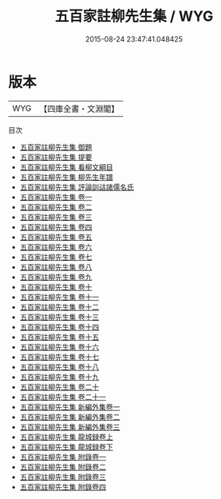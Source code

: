 #+TITLE: 五百家註柳先生集 / WYG
#+DATE: 2015-08-24 23:47:41.048425
* 版本
 |       WYG|【四庫全書・文淵閣】|
目次
 - [[file:KR4c0050_000.txt::000-1a][五百家註柳先生集 御題]]
 - [[file:KR4c0050_000.txt::000-2a][五百家註柳先生集 提要]]
 - [[file:KR4c0050_000.txt::000-4a][五百家註柳先生集 看柳文綱目]]
 - [[file:KR4c0050_000.txt::000-6a][五百家註柳先生集 柳先生年譜]]
 - [[file:KR4c0050_000.txt::000-22a][五百家註柳先生集 評論訓詁諸儒名氏]]
 - [[file:KR4c0050_001.txt::001-1a][五百家註柳先生集 卷一]]
 - [[file:KR4c0050_002.txt::002-1a][五百家註柳先生集 卷二]]
 - [[file:KR4c0050_003.txt::003-1a][五百家註柳先生集 卷三]]
 - [[file:KR4c0050_004.txt::004-1a][五百家註柳先生集 卷四]]
 - [[file:KR4c0050_005.txt::005-1a][五百家註柳先生集 卷五]]
 - [[file:KR4c0050_006.txt::006-1a][五百家註柳先生集 卷六]]
 - [[file:KR4c0050_007.txt::007-1a][五百家註柳先生集 卷七]]
 - [[file:KR4c0050_008.txt::008-1a][五百家註柳先生集 卷八]]
 - [[file:KR4c0050_009.txt::009-1a][五百家註柳先生集 卷九]]
 - [[file:KR4c0050_010.txt::010-1a][五百家註柳先生集 卷十]]
 - [[file:KR4c0050_011.txt::011-1a][五百家註柳先生集 卷十一]]
 - [[file:KR4c0050_012.txt::012-1a][五百家註柳先生集 卷十二]]
 - [[file:KR4c0050_013.txt::013-1a][五百家註柳先生集 卷十三]]
 - [[file:KR4c0050_014.txt::014-1a][五百家註柳先生集 卷十四]]
 - [[file:KR4c0050_015.txt::015-1a][五百家註柳先生集 卷十五]]
 - [[file:KR4c0050_016.txt::016-1a][五百家註柳先生集 卷十六]]
 - [[file:KR4c0050_017.txt::017-1a][五百家註柳先生集 卷十七]]
 - [[file:KR4c0050_018.txt::018-1a][五百家註柳先生集 卷十八]]
 - [[file:KR4c0050_019.txt::019-1a][五百家註柳先生集 卷十九]]
 - [[file:KR4c0050_020.txt::020-1a][五百家註柳先生集 卷二十]]
 - [[file:KR4c0050_021.txt::021-1a][五百家註柳先生集 卷二十一]]
 - [[file:KR4c0050_022.txt::022-1a][五百家註柳先生集 新編外集卷一]]
 - [[file:KR4c0050_023.txt::023-1a][五百家註柳先生集 新編外集卷二]]
 - [[file:KR4c0050_024.txt::024-1a][五百家註柳先生集 新編外集卷三]]
 - [[file:KR4c0050_025.txt::025-1a][五百家註柳先生集 龍城録卷上]]
 - [[file:KR4c0050_026.txt::026-1a][五百家註柳先生集 龍城録卷下]]
 - [[file:KR4c0050_027.txt::027-1a][五百家註柳先生集 附錄卷一]]
 - [[file:KR4c0050_028.txt::028-1a][五百家註柳先生集 附錄卷二]]
 - [[file:KR4c0050_029.txt::029-1a][五百家註柳先生集 附錄卷三]]
 - [[file:KR4c0050_030.txt::030-1a][五百家註柳先生集 附錄卷四]]
